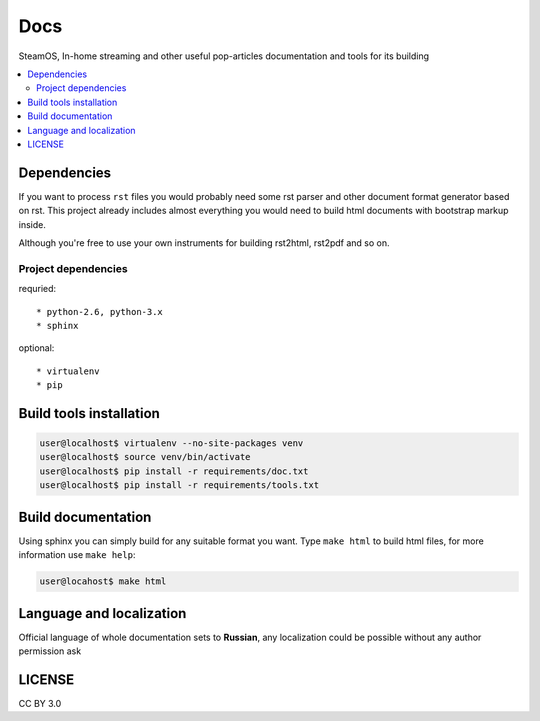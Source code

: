 Docs
====
SteamOS, In-home streaming and other useful pop-articles documentation and tools for its building

.. contents:: :local:
    :depth: 3

Dependencies
------------
If you want to process ``rst`` files you would probably need some rst parser
and other document format generator based on rst. This project already includes
almost everything you would need to build html documents with bootstrap markup inside.

Although you're free to use your own instruments for building rst2html, rst2pdf and so on.

Project dependencies
~~~~~~~~~~~~~~~~~~~~
requried::

    * python-2.6, python-3.x
    * sphinx

optional::

    * virtualenv
    * pip

Build tools installation
------------------------

.. code-block:: bash

    user@localhost$ virtualenv --no-site-packages venv
    user@localhost$ source venv/bin/activate
    user@localhost$ pip install -r requirements/doc.txt
    user@localhost$ pip install -r requirements/tools.txt

Build documentation
-------------------
Using sphinx you can simply build for any suitable format you want.
Type ``make html`` to build html files, for more information use ``make help``:

.. code-block:: bash

    user@locahost$ make html

Language and localization
-------------------------
Official language of whole documentation sets to **Russian**, any localization could be possible without any author permission ask

LICENSE
-------
CC BY 3.0
